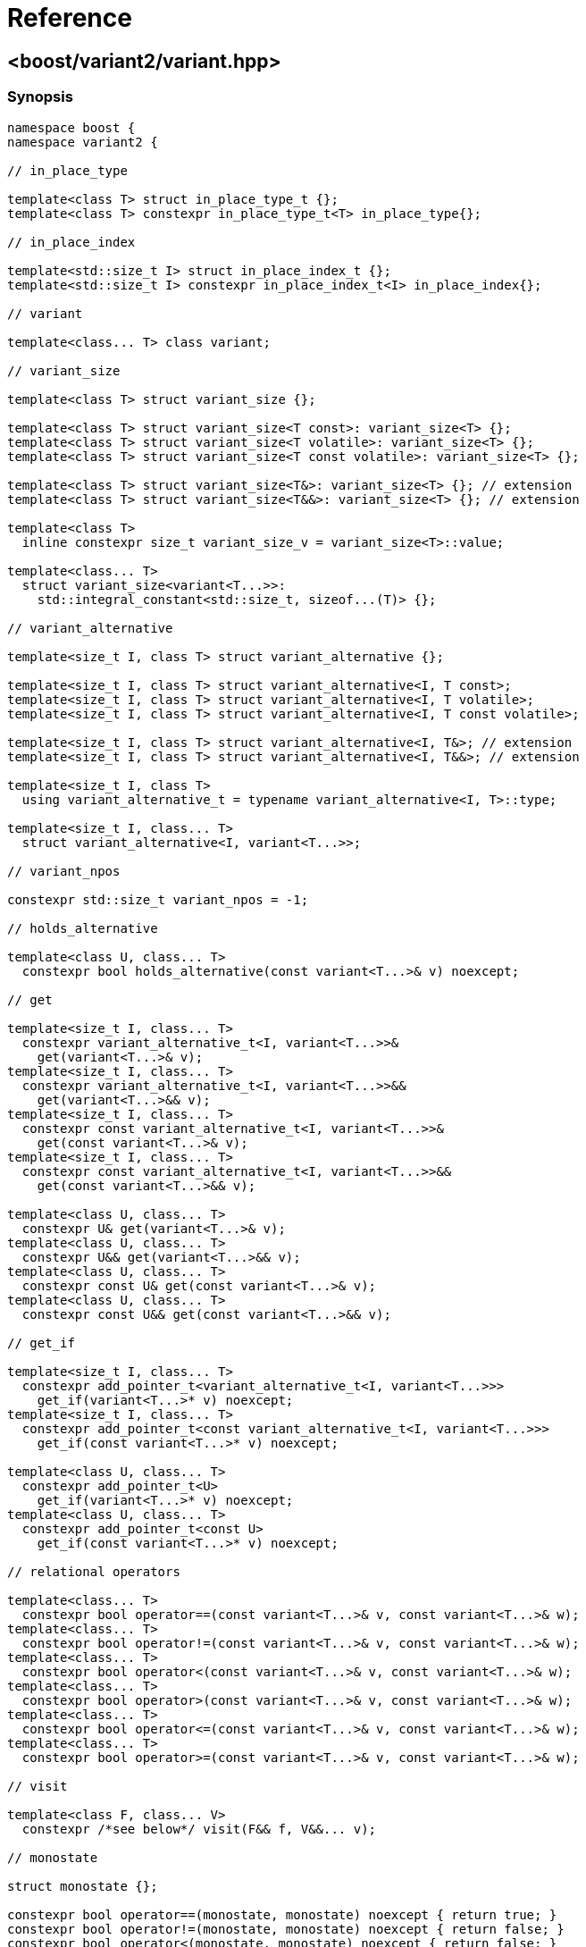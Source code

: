 ////
Copyright 2018, 2019 Peter Dimov

Distributed under the Boost Software License, Version 1.0.

See accompanying file LICENSE_1_0.txt or copy at
http://www.boost.org/LICENSE_1_0.txt
////

[#reference]
# Reference
:idprefix: ref_

## <boost/variant2/variant.hpp>

### Synopsis

```
namespace boost {
namespace variant2 {

// in_place_type

template<class T> struct in_place_type_t {};
template<class T> constexpr in_place_type_t<T> in_place_type{};

// in_place_index

template<std::size_t I> struct in_place_index_t {};
template<std::size_t I> constexpr in_place_index_t<I> in_place_index{};

// variant

template<class... T> class variant;

// variant_size

template<class T> struct variant_size {};

template<class T> struct variant_size<T const>: variant_size<T> {};
template<class T> struct variant_size<T volatile>: variant_size<T> {};
template<class T> struct variant_size<T const volatile>: variant_size<T> {};

template<class T> struct variant_size<T&>: variant_size<T> {}; // extension
template<class T> struct variant_size<T&&>: variant_size<T> {}; // extension

template<class T>
  inline constexpr size_t variant_size_v = variant_size<T>::value;

template<class... T>
  struct variant_size<variant<T...>>:
    std::integral_constant<std::size_t, sizeof...(T)> {};

// variant_alternative

template<size_t I, class T> struct variant_alternative {};

template<size_t I, class T> struct variant_alternative<I, T const>;
template<size_t I, class T> struct variant_alternative<I, T volatile>;
template<size_t I, class T> struct variant_alternative<I, T const volatile>;

template<size_t I, class T> struct variant_alternative<I, T&>; // extension
template<size_t I, class T> struct variant_alternative<I, T&&>; // extension

template<size_t I, class T>
  using variant_alternative_t = typename variant_alternative<I, T>::type;

template<size_t I, class... T>
  struct variant_alternative<I, variant<T...>>;

// variant_npos

constexpr std::size_t variant_npos = -1;

// holds_alternative

template<class U, class... T>
  constexpr bool holds_alternative(const variant<T...>& v) noexcept;

// get

template<size_t I, class... T>
  constexpr variant_alternative_t<I, variant<T...>>&
    get(variant<T...>& v);
template<size_t I, class... T>
  constexpr variant_alternative_t<I, variant<T...>>&&
    get(variant<T...>&& v);
template<size_t I, class... T>
  constexpr const variant_alternative_t<I, variant<T...>>&
    get(const variant<T...>& v);
template<size_t I, class... T>
  constexpr const variant_alternative_t<I, variant<T...>>&&
    get(const variant<T...>&& v);

template<class U, class... T>
  constexpr U& get(variant<T...>& v);
template<class U, class... T>
  constexpr U&& get(variant<T...>&& v);
template<class U, class... T>
  constexpr const U& get(const variant<T...>& v);
template<class U, class... T>
  constexpr const U&& get(const variant<T...>&& v);

// get_if

template<size_t I, class... T>
  constexpr add_pointer_t<variant_alternative_t<I, variant<T...>>>
    get_if(variant<T...>* v) noexcept;
template<size_t I, class... T>
  constexpr add_pointer_t<const variant_alternative_t<I, variant<T...>>>
    get_if(const variant<T...>* v) noexcept;

template<class U, class... T>
  constexpr add_pointer_t<U>
    get_if(variant<T...>* v) noexcept;
template<class U, class... T>
  constexpr add_pointer_t<const U>
    get_if(const variant<T...>* v) noexcept;

// relational operators

template<class... T>
  constexpr bool operator==(const variant<T...>& v, const variant<T...>& w);
template<class... T>
  constexpr bool operator!=(const variant<T...>& v, const variant<T...>& w);
template<class... T>
  constexpr bool operator<(const variant<T...>& v, const variant<T...>& w);
template<class... T>
  constexpr bool operator>(const variant<T...>& v, const variant<T...>& w);
template<class... T>
  constexpr bool operator<=(const variant<T...>& v, const variant<T...>& w);
template<class... T>
  constexpr bool operator>=(const variant<T...>& v, const variant<T...>& w);

// visit

template<class F, class... V>
  constexpr /*see below*/ visit(F&& f, V&&... v);

// monostate

struct monostate {};

constexpr bool operator==(monostate, monostate) noexcept { return true; }
constexpr bool operator!=(monostate, monostate) noexcept { return false; }
constexpr bool operator<(monostate, monostate) noexcept { return false; }
constexpr bool operator>(monostate, monostate) noexcept { return false; }
constexpr bool operator<=(monostate, monostate) noexcept { return true; }
constexpr bool operator>=(monostate, monostate) noexcept { return true; }

// swap

template<class... T>
  void swap(variant<T...>& v, variant<T...>& w) noexcept( /*see below*/ );

// bad_variant_access

class bad_variant_access;

} // namespace variant2
} // namespace boost
```

### variant

```
namespace boost {
namespace variant2 {

template<class... T> class variant
{
public:

  // constructors

  constexpr variant() noexcept( /*see below*/ );

  constexpr variant( variant const & r ) noexcept( /*see below*/ );
  constexpr variant( variant&& r ) noexcept( /*see below*/ );

  template<class U>
    constexpr variant( U&& u ) noexcept( /*see below*/ );

  template<class U, class... A>
    constexpr explicit variant( in_place_type_t<U>, A&&... a );
  template<class U, class V, class... A>
    constexpr explicit variant( in_place_type_t<U>,
      std::initializer_list<V> il, A&&... a );

  template<size_t I, class... A>
    constexpr explicit variant( in_place_index_t<I>, A&&... a );
  template<size_t I, class V, class... A>
    constexpr explicit variant( in_place_index_t<I>,
      std::initializer_list<V> il, A&&... a );

  // destructor

  ~variant();

  // assignment

  constexpr variant& operator=( variant const & r ) noexcept( /*see below*/ );
  constexpr variant& operator=( variant&& r ) noexcept( /*see below*/ );

  template<class U> constexpr variant& operator=( U&& u ) noexcept( /*see below*/ );

  // modifiers

  template<class U, class... A>
    constexpr U& emplace( A&&... a );
  template<class U, class V, class... A>
    constexpr U& emplace( std::initializer_list<V> il, A&&... a );

  template<size_t I, class... A>
    constexpr variant_alternative_t<I, variant<T...>>&
      emplace( A&&... a );
  template<size_t I, class V, class... A>
    constexpr variant_alternative_t<I, variant<T...>>&
      emplace( std::initializer_list<V> il, A&&... a );

  // value status

  constexpr bool valueless_by_exception() const noexcept;
  constexpr size_t index() const noexcept;

  // swap

  void swap( variant& r ) noexcept( /*see below*/ );

  // converting constructors (extension)

  template<class... U> variant( variant<U...> const& r )
    noexcept( /*see below*/ );

  template<class... U> variant( variant<U...>&& r )
    noexcept( /*see below*/ );

  // subset (extension)

  template<class... U> constexpr variant<U...> subset() & ;
  template<class... U> constexpr variant<U...> subset() && ;
  template<class... U> constexpr variant<U...> subset() const& ;
  template<class... U> constexpr variant<U...> subset() const&& ;
};

} // namespace variant2
} // namespace boost
```

In the descriptions that follow, let `i` be in the range `[0, sizeof...(T))`,
and `Ti` be the `i`-th type in `T...`.

#### Constructors

```
constexpr variant() noexcept( std::is_nothrow_default_constructible_v<T0> );
```
[none]
* {blank}
+
Effects: :: Constructs a `variant` holding a value-initialized value of
  type `T0`.
Ensures: :: `index() == 0`.
Throws: :: Any exception thrown by the value-initialization of `T0`.
Remarks: :: This function does not participate in overload resolution unless
  `std::is_default_constructible_v<T0>` is `true`.

```
constexpr variant( variant const & w )
  noexcept( mp_all<std::is_nothrow_copy_constructible<T>...>::value );
```
[none]
* {blank}
+
Effects: :: Initializes the variant to hold the same alternative and value as
  `w`.
Throws: :: Any exception thrown by the initialization of the contained value.
Remarks: :: This function does not participate in overload resolution unless
  `std::is_copy_constructible_v<Ti>` is `true` for all `i`.

```
constexpr variant( variant&& w )
  noexcept( mp_all<std::is_nothrow_move_constructible<T>...>::value );
```
[none]
* {blank}
+
Effects: :: Initializes the variant to hold the same alternative and value as
  `w`.
Throws: :: Any exception thrown by the move-initialization of the contained
  value.
Remarks: :: This function does not participate in overload resolution unless
  `std::is_move_constructible_v<Ti>` is `true` for all `i`.

```
template<class U> constexpr variant( U&& u ) noexcept(/*see below*/);
```
[none]
* {blank}
+
Let `Tj` be a type that is determined as follows: build an imaginary function
`FUN(Ti)` for each alternative type `Ti`. The overload `FUN(Tj)` selected by
overload resolution for the expression `FUN(std::forward<U>(u))` defines the
alternative `Tj` which is the type of the contained value after construction.

Effects: :: Initializes `*this` to hold the alternative type `Tj` and
  initializes the contained value from `std::forward<U>(u)`.
Ensures: :: `holds_alternative<Tj>(*this)`.
Throws: :: Any exception thrown by the initialization of the contained value.
Remarks: :: The expression inside `noexcept` is equivalent to
`std::is_nothrow_constructible_v<Tj, U>`. This function does not participate in
overload resolution unless
- `sizeof...(T)` is nonzero,
- `std::is_same_v<std::remove_cvref_t<U>, variant>` is `false`,
- `std::remove_cvref_t<U>` is neither a specialization of `in_place_type_t` nor a
specialization of `in_place_index_t`,
- `std::is_constructible_v<Tj, U>` is `true`, and
- the expression `FUN(std::forward<U>(u))` is well-formed.

```
template<class U, class... A>
  constexpr explicit variant( in_place_type_t<U>, A&&... a );
```
[none]
* {blank}
+
Effects: :: Initializes the contained value of type `U` with the arguments
  `std::forward<A>(a)...`.
Ensures: :: `holds_alternative<U>(*this)`.
Throws: :: Any exception thrown by the initialization of the contained value.
Remarks: :: This function does not participate in overload resolution unless
  there is exactly one occurrence of `U` in `T...` and
  `std::is_constructible_v<U, A...>` is true.

```
template<class U, class V, class... A>
  constexpr explicit variant( in_place_type_t<U>, std::initializer_list<V> il,
    A&&... a );
```
[none]
* {blank}
+
Effects: :: Initializes the contained value of type `U` with the arguments `il`,
  `std::forward<A>(a)...`.
Ensures: :: `holds_alternative<U>(*this)`.
Throws: :: Any exception thrown by the initialization of the contained value.
Remarks: :: This function does not participate in overload resolution unless
  there is exactly one occurrence of `U` in `T...` and
  `std::is_constructible_v<U, initializer_list<V>&, A...>` is `true`.

```
template<size_t I, class... A>
  constexpr explicit variant( in_place_index_t<I>, A&&... a );
```
[none]
* {blank}
+
Effects: :: Initializes the contained value of type `TI` with the arguments
  `std::forward<A>(a)...`.
Ensures: :: `index() == I`.
Throws: :: Any exception thrown by the initialization of the contained value.
Remarks: :: This function does not participate in overload resolution unless
 `I < sizeof...(T)` and `std::is_constructible_v<TI, A...>` is `true`.

```
template<size_t I, class V, class... A>
  constexpr explicit variant( in_place_index_t<I>, std::initializer_list<V> il,
    A&&... a );
```
[none]
* {blank}
+
Effects: :: Initializes the contained value of type `TI` with the arguments
  `il`, `std::forward<A>(a)...`.
Ensures: :: `index() == I`.
Throws: :: Any exception thrown by the initialization of the contained value.
Remarks: :: This function does not participate in overload resolution unless
 `I < sizeof...(T)` and
 `std::is_constructible_v<TI, initializer_list<V>&, A...>` is `true`.

#### Destructor

```
~variant();
```
[none]
* {blank}
+
Effects: ::
  Destroys the currently contained value.

#### Assignment

```
constexpr variant& operator=( const variant& r )
  noexcept( mp_all<std::is_nothrow_copy_constructible<T>...>::value );
```
[none]
* {blank}
+
Let `j` be `r.index()`.

Effects: :: `emplace<j>(get<j>(r))`.
Returns: :: `*this`.
Ensures: :: `index() == r.index()`.
Remarks: :: This operator does not participate in overload resolution unless
  `std::is_copy_constructible_v<Ti> && std::is_copy_assignable_v<Ti>` is
  `true` for all `i`.

```
constexpr variant& operator=( variant&& r )
  noexcept( mp_all<std::is_nothrow_move_constructible<T>...>::value );
```
[none]
* {blank}
+
Let `j` be `r.index()`.

Effects: :: `emplace<j>(get<j>(std::move(r)))`.
Returns: :: `*this`.
Ensures: :: `index() == r.index()`.
Remarks: :: This operator does not participate in overload resolution unless
  `std::is_move_constructible_v<Ti> && std::is_move_assignable_v<Ti>` is
  `true` for all `i`.

```
template<class U> constexpr variant& operator=( U&& u )
  noexcept( /*see below*/ );
```
[none]
* {blank}
+
Let `Tj` be a type that is determined as follows: build an imaginary function
`FUN(Ti)` for each alternative type `Ti`. The overload `FUN(Tj)` selected by
overload resolution for the expression `FUN(std::forward<U>(u))` defines the
alternative `Tj` which is the type of the contained value after construction.

Effects: :: `emplace<j>(std::forward<U>(u))`.
Returns: :: `*this`.
Ensures: :: `index() == j`.
Remarks: ::
  The expression inside `noexcept` is `std::is_nothrow_constructible_v<Tj, U&&>`.
  This operator does not participate in overload resolution unless
  - `std::is_same_v<std::remove_cvref_t<T>, variant>` is `false`,
  - `std::is_constructible_v<Tj, U&&> && std::is_assignable_v<Tj&, U&&>` is
    `true`,  and
  - the expression `FUN(std::forward<U>(u))` (with `FUN` being the
    above-mentioned set of imaginary functions) is well-formed.

#### Modifiers

```
template<class U, class... A>
  constexpr U& emplace( A&&... a );
```
[none]
* {blank}
+
Let `I` be the zero-based index of `U` in `T...`.

Effects: :: Equivalent to: `return emplace<I>(std::forward<A>(a)...);`
Remarks: ::
  This function shall not participate in overload resolution unless
  `std::is_constructible_v<U, A&&...>` is `true` and `U` occurs exactly once
  in `T...`.

```
template<class U, class V, class... A>
  constexpr U& emplace( std::initializer_list<V> il, A&&... a );
```
[none]
* {blank}
+
Let `I` be the zero-based index of `U` in `T...`.

Effects: :: Equivalent to: `return emplace<I>(il, std::forward<A>(a)...);`
Remarks: ::
  This function shall not participate in overload resolution unless
  `std::is_constructible_v<U, std::initializer_list<V>&, A&&...>` is `true`
  and `U` occurs exactly once in `T...`.


```
template<size_t I, class... A>
  constexpr variant_alternative_t<I, variant<T...>>&
    emplace( A&&... a );
```
[none]
* {blank}
+
Requires: :: `I < sizeof...(T)`.
Effects:  ::
  Destroys the currently contained value, then initializes a new contained
  value as if using the expression `Ti(std::forward<A>(a)...)`.
Ensures:  :: `index() == I`.
Returns:  :: A reference to the new contained value.
Throws:   ::
  Nothing unless the initialization of the new contained value throws.
Exception Safety: :: Strong. On exception, the contained value is unchanged.
Remarks:  ::
  This function shall not participate in overload resolution unless
  `std::is_constructible_v<Ti, A&&...>` is `true`.

```
template<size_t I, class V, class... A>
  constexpr variant_alternative_t<I, variant<T...>>&
    emplace( std::initializer_list<V> il, A&&... a );
```
[none]
* {blank}
+
Requires: :: `I < sizeof...(T)`.
Effects:  ::
  Destroys the currently contained value, then initializes a new contained
  value as if using the expression `Ti(il, std::forward<A>(a)...)`.
Ensures:  :: `index() == I`.
Returns:  :: A reference to the new contained value.
Throws:   ::
  Nothing unless the initialization of the new contained value throws.
Exception Safety: :: Strong. On exception, the contained value is unchanged.
Remarks:  ::
  This function shall not participate in overload resolution unless
  `std::is_constructible_v<Ti, std::initializer_list<V>&, A&&...>` is `true`.

#### Value Status

```
constexpr bool valueless_by_exception() const noexcept;
```
[none]
* {blank}
+
Returns:  :: `false`.

NOTE: This function is provided purely for compatibility with `std::variant`.

```
constexpr size_t index() const noexcept;
```
[none]
* {blank}
+
Returns:  ::
  The zero-based index of the active alternative.

#### Swap

```
void swap( variant& r ) noexcept( mp_all<std::is_nothrow_move_constructible<T>...,
  is_nothrow_swappable<T>...>::value );
```
[none]
* {blank}
+
Effects:  ::
- If `index() == r.index()`, calls `swap(get<I>(*this), get<I>(r))`,
  where `I` is `index()`.
- Otherwise, as if
  `variant tmp(std::move(*this)); *this = std::move(r); r = std::move(tmp);`

#### Converting Constructors (extension)

```
template<class... U> variant( variant<U...> const& r )
  noexcept( mp_all<std::is_nothrow_copy_constructible<U>...>::value );
```
[none]
* {blank}
+
Effects: :: Initializes the contained value from the contained value of `r`.
Throws:  :: Any exception thrown by the initialization of the contained value.
Remarks: :: This function does not participate in overload resolution unless
  all types in `U...` are in `T...` and
  `std::is_copy_constructible_v<Ui>::value` is `true` for all `Ui`.

```
template<class... U> variant( variant<U...>&& r )
  noexcept( mp_all<std::is_nothrow_move_constructible<U>...>::value );
```
[none]
* {blank}
+
Effects: :: Initializes the contained value from the contained value of
  `std::move(r)`.
Throws:  :: Any exception thrown by the initialization of the contained value.
Remarks: :: This function does not participate in overload resolution unless
  all types in `U...` are in `T...` and
  `std::is_move_constructible_v<Ui>::value` is `true` for all `Ui`.

#### Subset (extension)

```
template<class... U> constexpr variant<U...> subset() & ;
```
```
template<class... U> constexpr variant<U...> subset() const& ;
```
[none]
* {blank}
+
Returns: :: A `variant<U...>` whose contained value is copy-initialized from
  the contained value of `*this` and has the same type.
Throws:  ::
- If the active alternative of `*this` is not among the types in `U...`,
  `bad_variant_access`.
- Otherwise, any exception thrown by the initialization of the contained value.
Remarks: :: This function does not participate in overload resolution unless
  all types in `U...` are in `T...` and
  `std::is_copy_constructible_v<Ui>::value` is `true` for all `Ui`.

```
template<class... U> constexpr variant<U...> subset() && ;
```
```
template<class... U> constexpr variant<U...> subset() const&& ;
```
[none]
* {blank}
+
Returns: :: A `variant<U...>` whose contained value is move-initialized from
  the contained value of `*this` and has the same type.
Throws:  ::
- If the active alternative of `*this` is not among the types in `U...`,
  `bad_variant_access`.
- Otherwise, any exception thrown by the initialization of the contained value.
Remarks: :: This function does not participate in overload resolution unless
  all types in `U...` are in `T...` and
  `std::is_move_constructible_v<Ui>::value` is `true` for all `Ui`.

### variant_alternative

```
template<size_t I, class T> struct variant_alternative<I, T const>;
```
```
template<size_t I, class T> struct variant_alternative<I, T volatile>;
```
```
template<size_t I, class T> struct variant_alternative<I, T const volatile>;
```
```
template<size_t I, class T> struct variant_alternative<I, T&>; // extension
```
```
template<size_t I, class T> struct variant_alternative<I, T&&>; // extension
```
[none]
* {blank}
+
--
If `typename variant_alternative<I, T>::type` exists and is `U`,

* `variant_alternative<I, T const>::type` is `U const`;
* `variant_alternative<I, T volatile>::type` is `U volatile`;
* `variant_alternative<I, T const volatile>::type` is `U const volatile`.
* `variant_alternative<I, T&>::type` is `U&`.
* `variant_alternative<I, T&&>::type` is `U&&`.

Otherwise, these structs have no member `type`.
--

```
template<size_t I, class... T>
  struct variant_alternative<I, variant<T...>>;
```
[none]
* {blank}
+
When `I < sizeof...(T)`, the nested type `type` is an alias for the `I`-th
(zero-based) type in `T...`. Otherwise, there is no member `type`.

### holds_alternative

```
template<class U, class... T>
  constexpr bool holds_alternative(const variant<T...>& v) noexcept;
```
[none]
* {blank}
+
Requires: :: The type `U` occurs exactly once in `T...`. Otherwise, the
  program is ill-formed.
Returns:  :: `true` if `index()` is equal to the zero-based index of `U`
  in `T...`.

### get

```
template<size_t I, class... T>
  constexpr variant_alternative_t<I, variant<T...>>&
    get(variant<T...>& v);
```
```
template<size_t I, class... T>
  constexpr variant_alternative_t<I, variant<T...>>&&
    get(variant<T...>&& v);
```
```
template<size_t I, class... T>
  constexpr const variant_alternative_t<I, variant<T...>>&
    get(const variant<T...>& v);
```
```
template<size_t I, class... T>
  constexpr const variant_alternative_t<I, variant<T...>>&&
    get(const variant<T...>&& v);
```
[none]
* {blank}
+
Effects: :: If `v.index()` is `I`, returns a reference to the object stored in
  the variant. Otherwise, throws `bad_variant_access`.
Remarks: :: These functions do not participate in overload resolution
  unless `I` < `sizeof...(T)`.

```
template<class U, class... T>
  constexpr U& get(variant<T...>& v);
```
```
template<class U, class... T>
  constexpr U&& get(variant<T...>&& v);
```
```
template<class U, class... T>
  constexpr const U& get(const variant<T...>& v);
```
```
template<class U, class... T>
  constexpr const U&& get(const variant<T...>&& v);
```
[none]
* {blank}
+
Requires: :: The type `U` occurs exactly once in `T...`. Otherwise, the
  program is ill-formed.
Effects:  :: If `v` holds a value of type `U`, returns a reference to that value.
  Otherwise, throws `bad_variant_access`.

### get_if

```
template<size_t I, class... T>
  constexpr add_pointer_t<variant_alternative_t<I, variant<T...>>>
    get_if(variant<T...>* v) noexcept;
```
```
template<size_t I, class... T>
  constexpr add_pointer_t<const variant_alternative_t<I, variant<T...>>>
    get_if(const variant<T...>* v) noexcept;
```
[none]
* {blank}
+
Effects:  :: A pointer to the value stored in the variant, if
  `v != nullptr && v\->index() == I`. Otherwise, `nullptr`.
Remarks: :: These functions do not participate in overload resolution
  unless `I` < `sizeof...(T)`.

```
template<class U, class... T>
  constexpr add_pointer_t<U>
    get_if(variant<T...>* v) noexcept;
```
```
template<class U, class... T>
  constexpr add_pointer_t<const U>
    get_if(const variant<T...>* v) noexcept;
```
[none]
* {blank}
+
Requires: :: The type `U` occurs exactly once in `T...`. Otherwise, the
  program is ill-formed.
Effects:  :: Equivalent to: `return get_if<I>(v);` with `I` being
  the zero-based index of `U` in `T...`.

### Relational Operators

```
template<class... T>
  constexpr bool operator==(const variant<T...>& v, const variant<T...>& w);
```
[none]
* {blank}
+
Returns: :: `v.index() == w.index() && get<I>(v) == get<I>(w)`, where `I`
  is `v.index()`.

```
template<class... T>
  constexpr bool operator!=(const variant<T...>& v, const variant<T...>& w);
```
[none]
* {blank}
+
Returns: :: `!(v == w)`.

```
template<class... T>
  constexpr bool operator<(const variant<T...>& v, const variant<T...>& w);
```
[none]
* {blank}
+
Returns: :: `v.index() < w.index() || (v.index() == w.index() && get<I>(v) < get<I>(w))`,
  where `I` is `v.index()`.

```
template<class... T>
  constexpr bool operator>(const variant<T...>& v, const variant<T...>& w);
```
[none]
* {blank}
+
Returns: :: `w < v`.

```
template<class... T>
  constexpr bool operator<=(const variant<T...>& v, const variant<T...>& w);
```
[none]
* {blank}
+
Returns: :: `v.index() < w.index() || (v.index() == w.index() && get<I>(v) \<= get<I>(w))`,
  where `I` is `v.index()`.

```
template<class... T>
  constexpr bool operator>=(const variant<T...>& v, const variant<T...>& w);
```
[none]
* {blank}
+
Returns: ::
  `w \<= v`.

### visit

```
template<class F, class... V>
  constexpr /*see below*/ visit(F&& f, V&&... v);
```
[none]
* {blank}
+
Returns: :: `std::forward<F>(f)(get<I>(std::forward<V>(v))...)`, where
  `I...` is `v.index()...`.

### swap

```
template<class... T>
  void swap(variant<T...>& v, variant<T...>& w) noexcept( /*see below*/ );
```
[none]
* {blank}
+
Effects: ::
  Equivalent to `v.swap(w)`.

### bad_variant_access

```
class bad_variant_access: public std::exception
{
public:

    bad_variant_access() noexcept = default;

    char const * what() const noexcept
    {
        return "bad_variant_access";
    }
};
```
